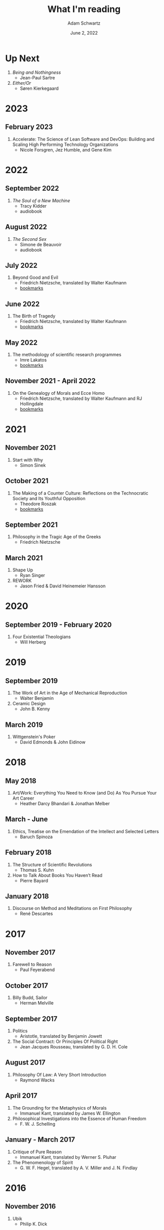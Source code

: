 #+TITLE: What I'm reading
#+AUTHOR: Adam Schwartz
#+DATE: June 2, 2022
#+OPTIONS: html-postamble:"<p>Last&nbsp;updated:&nbsp;%C</p>"
#+HTML_HEAD: <link rel="stylesheet" href="../css/style.css" />

* Up Next
1. /Being and Nothingness/
   - Jean-Paul Sartre
2. /Either/Or/
   - Søren Kierkegaard

* 2023
** February 2023
1. Accelerate: The Science of Lean Software and DevOps: Building and Scaling High Performing Technology Organizations
   - Nicole Forsgren, Jez Humble, and Gene Kim

* 2022
** September 2022
1. /The Soul of a New Machine/
   - Tracy Kidder
   - audiobook

** August 2022
1. /The Second Sex/
   - Simone de Beauvoir
   - audiobook

** July 2022
1. Beyond Good and Evil
   - Friedrich Nietzsche, translated by Walter Kaufmann
   - [[file:Beyond-Good-and-Evil.pdf][bookmarks]]

** June 2022
1. The Birth of Tragedy
   - Friedrich Nietzsche, translated by Walter Kaufmann
   - [[file:The-Birth-of-Tragedy.pdf][bookmarks]]

** May 2022
1. The methodology of scientific research programmes
   - Imre Lakatos
   - [[file:The-methodology-of-scientific-research-programmes.pdf][bookmarks]]

** November 2021 - April 2022
1. On the Genealogy of Morals and Ecce Homo
   - Friedrich Nietzsche, translated by Walter Kaufmann and RJ Hollingdale
   - [[file:On-the-Genealogy-of-Morals-and-Ecce-Homo.pdf][bookmarks]]

* 2021
** November 2021
1. Start with Why
   - Simon Sinek

** October 2021
1. The Making of a Counter Culture: Reflections on the Technocratic Society and Its Youthful Opposition
   - Theodore Roszak
   - [[file:The-Making-of-a-Counter-Culture.pdf][bookmarks]]

** September 2021
1. Philosophy in the Tragic Age of the Greeks
   - Friedrich Nietzsche

** March 2021
1. Shape Up
   - Ryan Singer
2. REWORK
   - Jason Fried & David Heinemeier Hansson

* 2020
** September 2019 - February 2020
1. Four Existential Theologians
   - Will Herberg

* 2019
** September 2019
1. The Work of Art in the Age of Mechanical Reproduction
   - Walter Benjamin
2. Ceramic Design
   - John B. Kenny

** March 2019
1. Wittgenstein's Poker
   - David Edmonds & John Eidinow

* 2018
** May 2018
1. Art/Work: Everything You Need to Know (and Do) As You Pursue Your Art Career
   - Heather Darcy Bhandari & Jonathan Melber

** March - June
1. Ethics, Treatise on the Emendation of the Intellect and Selected Letters
   - Baruch Spinoza

** February 2018
1. The Structure of Scientific Revolutions
   - Thomas S. Kuhn
2. How to Talk About Books You Haven’t Read
   - Pierre Bayard

** January 2018
1. Discourse on Method and Meditations on First Philosophy
   - René Descartes

* 2017
** November 2017
1. Farewell to Reason
   - Paul Feyerabend

** October 2017
1. Billy Budd, Sailor
   - Herman Melville

** September 2017
1. Politics
   - Aristotle, translated by Benjamin Jowett
2. The Social Contract: Or Principles Of Political Right
   - Jean Jacques Rousseau, translated by G. D. H. Cole

** August 2017
1. Philosophy Of Law: A Very Short Introduction
   - Raymond Wacks

** April 2017
1. The Grounding for the Metaphysics of Morals
   - Immanuel Kant, translated by James W. Ellington
2. Philosophical Investigations into the Essence of Human Freedom
   - F. W. J. Schelling

** January - March 2017
1. Critique of Pure Reason
   - Immanuel Kant, translated by Werner S. Pluhar
2. The Phenomenology of Spirit
   - G. W. F. Hegel, translated by A. V. Miller and J. N. Findlay

* 2016
** November 2016
1. Ubik
   - Philip K. Dick

** August - October 2016
1. The Trial and Execution of Socrates: Sources and Controversies
   - Thomas C. Brickhouse & Nicholas D. Smith
     1. The Clouds - Aristophanes
     2. The Euthyphro - Plato
     3. The Apology of Socrates - Plato
     4. The Crito - Plato
     5. The Phaedo - Plato
     6. The Apology of Socrates - Xenophon
     7. Memorabilia - Xenophon

** June 2016
1. Cat's Cradle
   - Kurt Vonnegut
2. Style: Toward Clarity and Grace
   - Joseph M. Williams
3. Against Method
   - Paul Feyerabend

** January 2016
1. Orientalism
   - Edward W. Said

* 2015
** December 2015
1. A Clockwork Orange
   - Anthony Burgess

** November 2015
1. What Makes You Not a Buddhist
   - Dzongsar Jamyang Khyentse
2. Fahrenheit 451
   - Ray Bradbury

** September 2015
1. My Land and My People
   - /His Holiness the Dalai Lama/
2. The Meaning of Life
   - /His Holiness the Dalai Lama/

** August 2015
1. Siddhartha
   - Hermann Hesse, translated by Hilda Rosner
2. Brave New World
   - Aldous Huxley

** July 2015
1. Hackers & Painters
   - Paul Graham

** April - May 2015
1. Crypto: How the Code Rebels Beat the Government—Saving Privacy in the Digital Age
   - Steven Levy

** March 2015
1. The Dark Haired Girl
   - Philip K. Dick
2. The Mythical Man-Month
   - Fred Brooks

** February 2015
1. The Republic
   - Plato

* 2014
** November 2014
1. The Cathedral and the Bazaar
   - Essay by Eric S. Raymond
2. The Icarus Deception: How High Will You Fly?
   - Seth Godin

** September 2014
1. "What Do You Care What Other People Think?": Further Adventures of a Curious Character
   - Richard P. Feynman
2. The Meaning of It All: Thoughts of a Citizen-Scientist
   - Richard P. Feynman

** August 2014
1. Colleges That Change Lives: 40 Schools That Will Change the Way You Think About Colleges
   - Loren Pope
2. Americanah
   - Chimamanda Ngozi Adichie
3. Animal Farm
   - George Orwell
4. Nineteen Eighty-Four
   - George Orwell
5. The Salmon of Doubt
   - Douglas Adams
6. Surely You're Joking, Mr. Feynman! (Adventures of a Curious Character)
   - Richard P. Feynman

** January - May 2014
1. The Art of War
   - Sun Tzu
2. The Google Way: How One Company is Revolutionizing Management As We Know It
   - Bernard Girard

* 2013
1. How to Read a Book
   - Mortimer J. Adler and Charles Van Doren
2. Oedipus Rex
   - Sophocles, translated by Dudley Fitts and Robert Fitzgerald
3. Antigone
   - Sophocles, translated by Dudley Fitts and Robert Fitzgerald
4. Civilization and its Discontents
   - Sigmund Freud
5. Man's Search For Meaning
   - Viktor E. Frankl
6. Steve Jobs
   - Walter Isaacson

* Programming & Computer Science

** 2023
1. Sustainable Web Development with Ruby on Rails
   -  David Bryant Copeland

** 2021
1. Elixir in Action
   - Saša Jurić

** 2019
1. Site Reliability Engineering
   - Betsy Beyer, Chris Jones, Jennifer Petoff, and Niall Murphy

** 2018
1. Practical Common Lisp
   - Peter Seibel
2. The Rust Programming Language
   - Steve Klabnik & Carol Nichols
3. The Go Programming Language
   - Alan A. A. Donovan & Brian W. Kernighan

** 2017
1. Computer Networks
   - Andrew S. Tanenbaum

** 2015
1. The TeXbook
   - Donald Knuth
2. Structure and Interpretation of Computer Programs
   - Harold Abelson, Gerald Jay Sussman, and Julie Sussman

** 2014
1. The Little Schemer
   - Daniel P. Friedman & Matthias Felleisen
